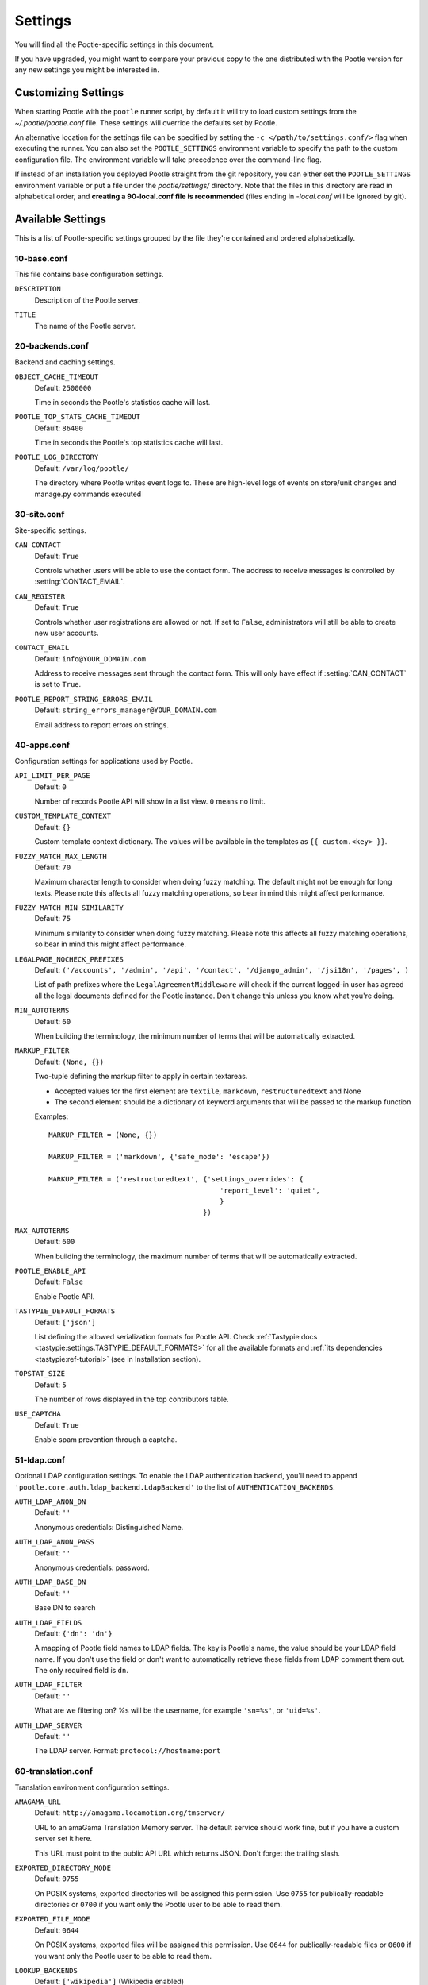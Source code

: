 .. _settings:

Settings
========

You will find all the Pootle-specific settings in this document.

If you have upgraded, you might want to compare your previous copy to the one
distributed with the Pootle version for any new settings you might be interested
in.


.. _settings#customizing:

Customizing Settings
--------------------

When starting Pootle with the ``pootle`` runner script, by default it will try
to load custom settings from the *~/.pootle/pootle.conf* file. These settings
will override the defaults set by Pootle.

An alternative location for the settings file can be specified by setting the
``-c </path/to/settings.conf/>`` flag when executing the runner. You can also
set the ``POOTLE_SETTINGS`` environment variable to specify the path to the
custom configuration file. The environment variable will take precedence over
the command-line flag.

If instead of an installation you deployed Pootle straight from the git
repository, you can either set the ``POOTLE_SETTINGS`` environment variable or
put a file under the *pootle/settings/* directory. Note that the files in this
directory are read in alphabetical order, and  **creating a 90-local.conf file
is recommended** (files ending in *-local.conf* will be ignored by git).


.. _settings#available:

Available Settings
------------------

This is a list of Pootle-specific settings grouped by the file they're
contained and ordered alphabetically.


10-base.conf
^^^^^^^^^^^^

This file contains base configuration settings.


.. setting:: DESCRIPTION

``DESCRIPTION``
  Description of the Pootle server.


.. setting:: TITLE

``TITLE``
  The name of the Pootle server.


20-backends.conf
^^^^^^^^^^^^^^^^

Backend and caching settings.


.. setting:: OBJECT_CACHE_TIMEOUT

``OBJECT_CACHE_TIMEOUT``
  Default: ``2500000``

  Time in seconds the Pootle's statistics cache will last.


.. setting:: POOTLE_TOP_STATS_CACHE_TIMEOUT

``POOTLE_TOP_STATS_CACHE_TIMEOUT``
  Default: ``86400``

  Time in seconds the Pootle's top statistics cache will last.


.. setting:: POOTLE_LOG_DIRECTORY

``POOTLE_LOG_DIRECTORY``
  Default: ``/var/log/pootle/``

  The directory where Pootle writes event logs to. These are high-level
  logs of events on store/unit changes and manage.py commands executed


30-site.conf
^^^^^^^^^^^^

Site-specific settings.


.. setting:: CAN_CONTACT

``CAN_CONTACT``
  Default: ``True``

  Controls whether users will be able to use the contact form. The address to
  receive messages is controlled by :setting:`CONTACT_EMAIL`.


.. setting:: CAN_REGISTER

``CAN_REGISTER``
  Default: ``True``

  Controls whether user registrations are allowed or not. If set to ``False``,
  administrators will still be able to create new user accounts.


.. setting:: CONTACT_EMAIL

``CONTACT_EMAIL``
  Default: ``info@YOUR_DOMAIN.com``

  Address to receive messages sent through the contact form. This will only
  have effect if :setting:`CAN_CONTACT` is set to ``True``.


.. setting:: POOTLE_REPORT_STRING_ERRORS_EMAIL

``POOTLE_REPORT_STRING_ERRORS_EMAIL``
  Default: ``string_errors_manager@YOUR_DOMAIN.com``

  Email address to report errors on strings.


40-apps.conf
^^^^^^^^^^^^

Configuration settings for applications used by Pootle.


.. setting:: API_LIMIT_PER_PAGE

``API_LIMIT_PER_PAGE``
  Default: ``0``

  .. versionadded:: 2.5.1

  Number of records Pootle API will show in a list view. ``0`` means no limit.


.. setting:: CUSTOM_TEMPLATE_CONTEXT

``CUSTOM_TEMPLATE_CONTEXT``
  Default: ``{}``

  .. versionadded:: 2.5

  Custom template context dictionary. The values will be available in the
  templates as ``{{ custom.<key> }}``.


.. setting:: FUZZY_MATCH_MAX_LENGTH

``FUZZY_MATCH_MAX_LENGTH``
  Default: ``70``

  .. versionadded:: 2.5

  Maximum character length to consider when doing fuzzy matching. The default
  might not be enough for long texts. Please note this affects all fuzzy
  matching operations, so bear in mind this might affect performance.


.. setting:: FUZZY_MATCH_MIN_SIMILARITY

``FUZZY_MATCH_MIN_SIMILARITY``
  Default: ``75``

  .. versionadded:: 2.5

  Minimum similarity to consider when doing fuzzy matching. Please note this
  affects all fuzzy matching operations, so bear in mind this might affect
  performance.


.. setting:: LEGALPAGE_NOCHECK_PREFIXES

``LEGALPAGE_NOCHECK_PREFIXES``
  Default: ``('/accounts', '/admin', '/api', '/contact', '/django_admin',
  '/jsi18n', '/pages', )``

  .. versionadded:: 2.5.1

  List of path prefixes where the ``LegalAgreementMiddleware`` will check
  if the current logged-in user has agreed all the legal documents defined
  for the Pootle instance. Don't change this unless you know what you're
  doing.


.. setting:: MIN_AUTOTERMS

``MIN_AUTOTERMS``
  Default: ``60``

  When building the terminology, the minimum number of terms that will be
  automatically extracted.


.. setting:: MARKUP_FILTER

``MARKUP_FILTER``
  Default: ``(None, {})``

  .. versionadded:: 2.5

  Two-tuple defining the markup filter to apply in certain textareas.

  - Accepted values for the first element are ``textile``, ``markdown``,
    ``restructuredtext`` and None

  - The second element should be a dictionary of keyword arguments that
    will be passed to the markup function

  Examples::

    MARKUP_FILTER = (None, {})

    MARKUP_FILTER = ('markdown', {'safe_mode': 'escape'})

    MARKUP_FILTER = ('restructuredtext', {'settings_overrides': {
                                             'report_level': 'quiet',
                                             }
                                         })


.. setting:: MAX_AUTOTERMS

``MAX_AUTOTERMS``
  Default: ``600``

  When building the terminology, the maximum number of terms that will be
  automatically extracted.


.. setting:: POOTLE_ENABLE_API

``POOTLE_ENABLE_API``
  Default: ``False``

  .. versionadded:: 2.5.1

  Enable Pootle API.


.. setting:: TASTYPIE_DEFAULT_FORMATS

``TASTYPIE_DEFAULT_FORMATS``
  Default: ``['json']``

  .. versionadded:: 2.5.1

  List defining the allowed serialization formats for Pootle API. Check
  :ref:`Tastypie docs <tastypie:settings.TASTYPIE_DEFAULT_FORMATS>` for all the
  available formats and :ref:`its dependencies <tastypie:ref-tutorial>` (see in
  Installation section).


.. setting:: TOPSTAT_SIZE

``TOPSTAT_SIZE``
  Default: ``5``

  The number of rows displayed in the top contributors table.


.. setting:: USE_CAPTCHA

``USE_CAPTCHA``
  Default: ``True``

  Enable spam prevention through a captcha.


.. _settings#ldap:

51-ldap.conf
^^^^^^^^^^^^

Optional LDAP configuration settings. To enable the LDAP authentication
backend, you'll need to append ``'pootle.core.auth.ldap_backend.LdapBackend'``
to the list of ``AUTHENTICATION_BACKENDS``.


.. setting:: AUTH_LDAP_ANON_DN

``AUTH_LDAP_ANON_DN``
  Default: ``''``

  Anonymous credentials: Distinguished Name.


.. setting:: AUTH_LDAP_ANON_PASS

``AUTH_LDAP_ANON_PASS``
  Default: ``''``

  Anonymous credentials: password.


.. setting:: AUTH_LDAP_BASE_DN

``AUTH_LDAP_BASE_DN``
  Default: ``''``

  Base DN to search


.. setting:: AUTH_LDAP_FIELDS

``AUTH_LDAP_FIELDS``
  Default: ``{'dn': 'dn'}``

  A mapping of Pootle field names to LDAP fields.  The key is Pootle's name,
  the value should be your LDAP field name.  If you don't use the field or
  don't want to automatically retrieve these fields from LDAP comment them out.
  The only required field is ``dn``.


.. setting:: AUTH_LDAP_FILTER

``AUTH_LDAP_FILTER``
  Default: ``''``

  What are we filtering on? %s will be the username, for example ``'sn=%s'``,
  or ``'uid=%s'``.


.. setting:: AUTH_LDAP_SERVER

``AUTH_LDAP_SERVER``
  Default: ``''``

  The LDAP server. Format: ``protocol://hostname:port``


60-translation.conf
^^^^^^^^^^^^^^^^^^^

Translation environment configuration settings.

.. setting:: AMAGAMA_URL

``AMAGAMA_URL``
  Default: ``http://amagama.locamotion.org/tmserver/``

  URL to an amaGama Translation Memory server. The default service should work
  fine, but if you have a custom server set it here.

  This URL must point to the public API URL which returns JSON. Don't forget
  the trailing slash.


.. setting:: EXPORTED_DIRECTORY_MODE

``EXPORTED_DIRECTORY_MODE``
  Default: ``0755``

  On POSIX systems, exported directories will be assigned this permission. Use
  ``0755`` for publically-readable directories or ``0700`` if you want only the
  Pootle user to be able to read them.


.. setting:: EXPORTED_FILE_MODE

``EXPORTED_FILE_MODE``
  Default: ``0644``

  On POSIX systems, exported files will be assigned this permission. Use
  ``0644`` for publically-readable files or ``0600`` if you want only the
  Pootle user to be able to read them.


.. setting:: LOOKUP_BACKENDS

``LOOKUP_BACKENDS``
  Default: ``['wikipedia']`` (Wikipedia enabled)

  Enables backends for web-based lookups.

  Available options: ``wikipedia``.


.. setting:: MT_BACKENDS

``MT_BACKENDS``
  Default: ``[]`` (empty list)

  This setting enables translation suggestions through several online services.

  The elements for the list are two-element tuples containing the name of the
  service and an optional API key.

  Available options are:

  ``APERTIUM``: Apertium service.
    For this service you need to set the API key. Get your key at
    http://api.apertium.org/register.jsp

  ``GOOGLE_TRANSLATE``: Google Translate service.
    For this service you need to set the API key. Note that Google Translate
    API is a paid service. See more at
    https://developers.google.com/translate/v2/pricing


.. setting:: PARSE_POOL_CULL_FREQUENCY

``PARSE_POOL_CULL_FREQUENCY``
  Default: ``4``

  When the pool fills up, 1/PARSE_POOL_CULL_FREQUENCY number of files will be
  removed from the pool.


.. setting:: PARSE_POOL_SIZE

``PARSE_POOL_SIZE``
  Default: ``40``

  To avoid rereading and reparsing translation files from disk on
  every request, Pootle keeps a pool of already parsed files in memory.

  Larger pools will offer better performance, but higher memory usage
  (per server process).


.. setting:: PODIRECTORY

``PODIRECTORY``
  Default: ``working_path('po')``

  The directory where the translation files are kept.


.. setting:: VCS_DIRECTORY

``VCS_DIRECTORY``
  Default: ``working_path('repos')``

  .. versionadded:: 2.5

  The directory where version control clones/checkouts are kept.


.. _settings#deprecated:

Deprecated Settings
-------------------

.. setting:: ENABLE_ALT_SRC

``ENABLE_ALT_SRC``
  Default: ``True``

  .. deprecated:: 2.5
     Alternate source languages are now on by default. This ensures
     that translators have access to as much useful information as possible
     when translating.

  Display alternate source languages in the translation interface.

